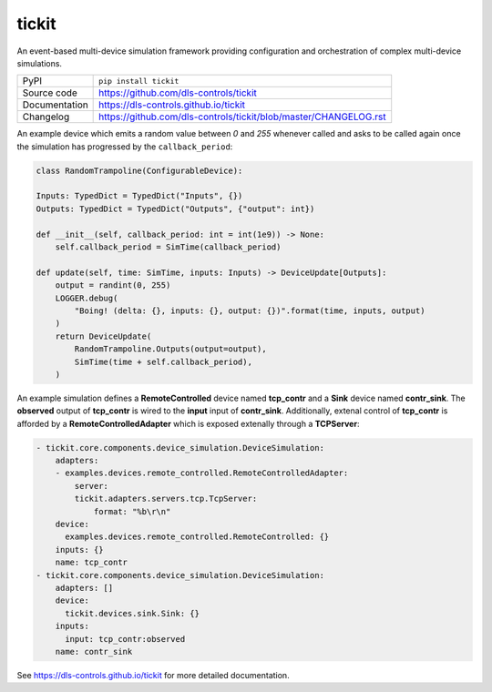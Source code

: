 tickit
======

|code_ci| |docs_ci| |coverage| |pypi_version| |license|

An event-based multi-device simulation framework providing configuration and
orchestration of complex multi-device simulations.

============== ==============================================================
PyPI           ``pip install tickit``
Source code    https://github.com/dls-controls/tickit
Documentation  https://dls-controls.github.io/tickit
Changelog      https://github.com/dls-controls/tickit/blob/master/CHANGELOG.rst
============== ==============================================================

An example device which emits a random value between *0* and *255* whenever
called and asks to be called again once the simulation has progressed by the
``callback_period``:

.. code-block:: python

    class RandomTrampoline(ConfigurableDevice):

    Inputs: TypedDict = TypedDict("Inputs", {})
    Outputs: TypedDict = TypedDict("Outputs", {"output": int})

    def __init__(self, callback_period: int = int(1e9)) -> None:
        self.callback_period = SimTime(callback_period)

    def update(self, time: SimTime, inputs: Inputs) -> DeviceUpdate[Outputs]:
        output = randint(0, 255)
        LOGGER.debug(
            "Boing! (delta: {}, inputs: {}, output: {})".format(time, inputs, output)
        )
        return DeviceUpdate(
            RandomTrampoline.Outputs(output=output),
            SimTime(time + self.callback_period),
        )


An example simulation defines a **RemoteControlled** device named **tcp_contr**
and a **Sink** device named **contr_sink**. The **observed** output of
**tcp_contr** is wired to the **input** input of **contr_sink**. Additionally,
extenal control of **tcp_contr** is afforded by a **RemoteControlledAdapter**
which is exposed extenally through a **TCPServer**:

.. code-block:: yaml

    - tickit.core.components.device_simulation.DeviceSimulation:
        adapters:
        - examples.devices.remote_controlled.RemoteControlledAdapter:
            server:
            tickit.adapters.servers.tcp.TcpServer:
                format: "%b\r\n"
        device:
          examples.devices.remote_controlled.RemoteControlled: {}
        inputs: {}
        name: tcp_contr
    - tickit.core.components.device_simulation.DeviceSimulation:
        adapters: []
        device:
          tickit.devices.sink.Sink: {}
        inputs:
          input: tcp_contr:observed
        name: contr_sink


.. |code_ci| image:: https://github.com/dls-controls/tickit/workflows/Code%20CI/badge.svg?branch=master
    :target: https://github.com/dls-controls/tickit/actions?query=workflow%3A%22Code+CI%22
    :alt: Code CI

.. |docs_ci| image:: https://github.com/dls-controls/tickit/workflows/Docs%20CI/badge.svg?branch=master
    :target: https://github.com/dls-controls/tickit/actions?query=workflow%3A%22Docs+CI%22
    :alt: Docs CI

.. |coverage| image:: https://codecov.io/gh/dls-controls/tickit/branch/master/graph/badge.svg
    :target: https://codecov.io/gh/dls-controls/tickit
    :alt: Test Coverage

.. |pypi_version| image:: https://img.shields.io/pypi/v/tickit.svg
    :target: https://pypi.org/project/tickit
    :alt: Latest PyPI version

.. |license| image:: https://img.shields.io/badge/License-Apache%202.0-blue.svg
    :target: https://opensource.org/licenses/Apache-2.0
    :alt: Apache License

..
    Anything below this line is used when viewing README.rst and will be replaced
    when included in index.rst

See https://dls-controls.github.io/tickit for more detailed documentation.
